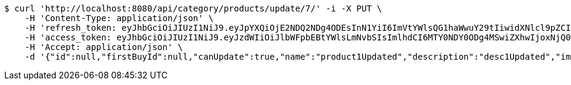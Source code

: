[source,bash]
----
$ curl 'http://localhost:8080/api/category/products/update/7/' -i -X PUT \
    -H 'Content-Type: application/json' \
    -H 'refresh_token: eyJhbGciOiJIUzI1NiJ9.eyJpYXQiOjE2NDQ2NDg4ODEsInN1YiI6ImVtYWlsQG1haWwuY29tIiwidXNlcl9pZCI6MiwiZXhwIjoxNjQ2NDYzMjgxfQ.RugMOEeSIcguPny6s_zEvxh7KSobl-evj8VokqKn84M' \
    -H 'access_token: eyJhbGciOiJIUzI1NiJ9.eyJzdWIiOiJlbWFpbEBtYWlsLmNvbSIsImlhdCI6MTY0NDY0ODg4MSwiZXhwIjoxNjQ0NjQ4OTQxfQ.Vt4zyedtM_HGkcd3gIReZ2Cs6EI3dfCeLBHsWVcvAII' \
    -H 'Accept: application/json' \
    -d '{"id":null,"firstBuyId":null,"canUpdate":true,"name":"product1Updated","description":"desc1Updated","images":null,"price":16.5,"tax":null,"category":null,"totalCount":6953546,"createdAt":null,"updatedAt":null}'
----